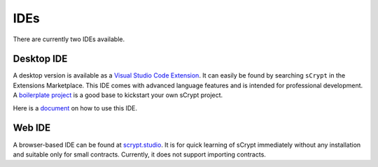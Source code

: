 ====
IDEs
====

There are currently two IDEs available.

Desktop IDE
-----------
A desktop version is available as a `Visual Studio Code Extension <https://marketplace.visualstudio.com/items?itemName=bsv-scrypt.sCrypt>`_.
It can easily be found by searching ``sCrypt`` in the Extensions Marketplace. This IDE comes with advanced language features and is intended for professional development.
A `boilerplate project <https://github.com/scrypt-sv/boilerplate>`_ is a good base to kickstart your own sCrypt project.

Here is a `document`_ on how to use this IDE.

Web IDE
-------
A browser-based IDE can be found at `scrypt.studio <http://scrypt.studio>`_.
It is for quick learning of sCrypt immediately without any installation and suitable only for small contracts.
Currently, it does not support importing contracts.


.. _document: https://scrypt-ide.readthedocs.io/en/latest
.. _文档: https://scrypt-ide.readthedocs.io/zh_CN/latest
